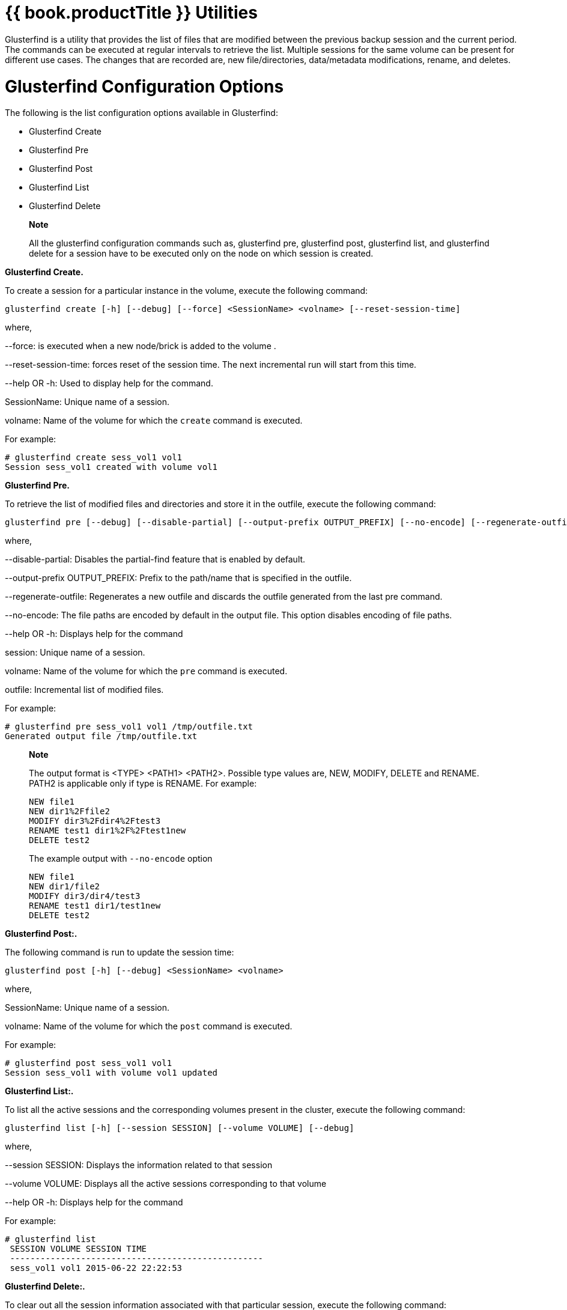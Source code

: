[[chap-Backup_Utility]]
= {{ book.productTitle }} Utilities

Glusterfind is a utility that provides the list of files that are
modified between the previous backup session and the current period. The
commands can be executed at regular intervals to retrieve the list.
Multiple sessions for the same volume can be present for different use
cases. The changes that are recorded are, new file/directories,
data/metadata modifications, rename, and deletes.

= Glusterfind Configuration Options

The following is the list configuration options available in
Glusterfind:

* Glusterfind Create
* Glusterfind Pre
* Glusterfind Post
* Glusterfind List
* Glusterfind Delete

_______________________________________________________________________________________________________________________________________________________________________________________________________________
*Note*

All the glusterfind configuration commands such as, glusterfind pre,
glusterfind post, glusterfind list, and glusterfind delete for a session
have to be executed only on the node on which session is created.
_______________________________________________________________________________________________________________________________________________________________________________________________________________

*Glusterfind Create.*

To create a session for a particular instance in the volume, execute the
following command:

------------------------------------------------------------------------------------------
glusterfind create [-h] [--debug] [--force] <SessionName> <volname> [--reset-session-time]
------------------------------------------------------------------------------------------

where,

--force: is executed when a new node/brick is added to the volume .

--reset-session-time: forces reset of the session time. The next
incremental run will start from this time.

--help OR -h: Used to display help for the command.

SessionName: Unique name of a session.

volname: Name of the volume for which the `create` command is executed.

For example:

------------------------------------------
# glusterfind create sess_vol1 vol1
Session sess_vol1 created with volume vol1
------------------------------------------

*Glusterfind Pre.*

To retrieve the list of modified files and directories and store it in
the outfile, execute the following command:

-----------------------------------------------------------------------------------------------------------------------------------------------------
glusterfind pre [--debug] [--disable-partial] [--output-prefix OUTPUT_PREFIX] [--no-encode] [--regenerate-outfile] [-h] <session> <volname> <outfile>
-----------------------------------------------------------------------------------------------------------------------------------------------------

where,

--disable-partial: Disables the partial-find feature that is enabled by
default.

--output-prefix OUTPUT_PREFIX: Prefix to the path/name that is specified
in the outfile.

--regenerate-outfile: Regenerates a new outfile and discards the outfile
generated from the last pre command.

--no-encode: The file paths are encoded by default in the output file.
This option disables encoding of file paths.

--help OR -h: Displays help for the command

session: Unique name of a session.

volname: Name of the volume for which the `pre` command is executed.

outfile: Incremental list of modified files.

For example:

-------------------------------------------------
# glusterfind pre sess_vol1 vol1 /tmp/outfile.txt
Generated output file /tmp/outfile.txt
-------------------------------------------------

_______________________________________________________________________________________________________________________________________________________________
*Note*

The output format is <TYPE> <PATH1> <PATH2>. Possible type values are,
NEW, MODIFY, DELETE and RENAME. PATH2 is applicable only if type is
RENAME. For example:

-------------------------------
NEW file1
NEW dir1%2Ffile2
MODIFY dir3%2Fdir4%2Ftest3
RENAME test1 dir1%2F%2Ftest1new
DELETE test2 
-------------------------------

The example output with `--no-encode` option

--------------------------
NEW file1
NEW dir1/file2
MODIFY dir3/dir4/test3
RENAME test1 dir1/test1new
DELETE test2
--------------------------
_______________________________________________________________________________________________________________________________________________________________

*Glusterfind Post:.*

The following command is run to update the session time:

-------------------------------------------------------
glusterfind post [-h] [--debug] <SessionName> <volname>
-------------------------------------------------------

where,

SessionName: Unique name of a session.

volname: Name of the volume for which the `post` command is executed.

For example:

------------------------------------------
# glusterfind post sess_vol1 vol1
Session sess_vol1 with volume vol1 updated
------------------------------------------

*Glusterfind List:.*

To list all the active sessions and the corresponding volumes present in
the cluster, execute the following command:

---------------------------------------------------------------------
glusterfind list [-h] [--session SESSION] [--volume VOLUME] [--debug]
---------------------------------------------------------------------

where,

--session SESSION: Displays the information related to that session

--volume VOLUME: Displays all the active sessions corresponding to that
volume

--help OR -h: Displays help for the command

For example:

--------------------------------------------------
# glusterfind list
 SESSION VOLUME SESSION TIME
 --------------------------------------------------
 sess_vol1 vol1 2015-06-22 22:22:53
--------------------------------------------------

*Glusterfind Delete:.*

To clear out all the session information associated with that particular
session, execute the following command:

Ensure, no further backups are expected to be taken in a particular
session.

----------------------------------------------------------
glusterfind delete [-h] [--debug] <SessionName> <volname> 
----------------------------------------------------------

where,

SessionName: Unique name of a session.

volname: Name of the volume for which the `delete` command is executed.

For example:

------------------------------------------
# glusterfind delete sess_vol1 vol1
Session sess_vol1 with volume vol1 deleted
------------------------------------------

== Adding or Replacing a Brick from an Existing Glusterfind Session

When a new brick is added or an existing brick is replaced, execute the
`glusterfind create` command with `force` for the existing session to
work. For example:

-----------------------------------------------------
# glusterfind create existing-session volname --force
-----------------------------------------------------
